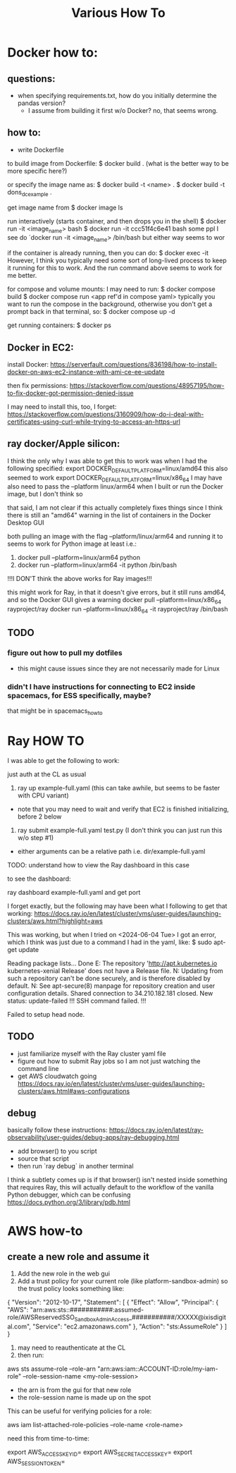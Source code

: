 #+TITLE: Various How To


* Docker how to:

** questions:
- when specifying requirements.txt, how do you initially determine the pandas version?
  - I assume from building it first w/o Docker? no, that seems wrong.

** how to:
- write Dockerfile

to build image from Dockerfile:
$ docker build .
(what is the better way to be more specific here?)

or specify the image name as:
$ docker build -t <name> .
$ docker build -t dons_dc_example .

get image name from
$ docker image ls

run interactively (starts container, and then drops you in the shell)
$ docker run -it <image_name> bash
$ docker run -it ccc51f4c6e41 bash
some ppl I see do `docker run -it <image_name> /bin/bash but either way seems to wor

if the container is already running, then you can do:
$ docker exec -it
However, I think you typically need some sort of long-lived process to keep it running for this to work.
And the run command above seems to work for me better.

for compose and volume mounts:
I may need to run:
$ docker compose build
$ docker compose run <app ref'd in compose yaml>
typically you want to run the compose in the background, otherwise you don't get a prompt back in that terminal, so:
$ docker compose up -d


get running containers:
$ docker ps

** Docker in EC2:

install Docker:
https://serverfault.com/questions/836198/how-to-install-docker-on-aws-ec2-instance-with-ami-ce-ee-update

then fix permissions:
https://stackoverflow.com/questions/48957195/how-to-fix-docker-got-permission-denied-issue

I may need to install this, too, I forget:
https://stackoverflow.com/questions/3160909/how-do-i-deal-with-certificates-using-curl-while-trying-to-access-an-https-url

** ray docker/Apple silicon:

I think the only why I was able to get this to work was when I had the following specified:
export DOCKER_DEFAULT_PLATFORM=linux/amd64
this also seemed to work
export DOCKER_DEFAULT_PLATFORM=linux/x86_64
I may have also need to pass the --platform linux/arm64 when I built or run the Docker image, but I don't think so

that said, I am not clear if this actually completely fixes things since I think there is still an
"amd64" warning in the list of containers in the Docker Desktop GUI

both pulling an image with the flag --platform/linux/arm64 and running it to seems to work for Python image at least
i.e.:
1) docker pull --platform=linux/arm64 python
2) docker run --platform=linux/arm64 -it python /bin/bash
!!!I DON'T think the above works for Ray images!!!

this might work for Ray, in that it doesn't give errors, but it still runs amd64, and so the Docker GUI
gives a warning
docker pull --platform=linux/x86_64 rayproject/ray
docker run --platform=linux/x86_64 -it rayproject/ray /bin/bash


** TODO
*** figure out how to pull my dotfiles
- this might cause issues since they are not necessarily made for Linux

*** didn't I have instructions for connecting to EC2 inside spacemacs, for ESS specifically, maybe?

that might be in spacemacs_howto

* Ray HOW TO

I was able to get the following to work:

just auth at the CL as usual

1) ray up example-full.yaml (this can take awhile, but seems to be faster with CPU variant)
- note that you may need to wait and verify that EC2 is finished initializing, before 2 below
2) ray submit example-full.yaml test.py (I don't think you can just run this w/o step #1)

- either arguments can be a relative path i.e. dir/example-full.yaml


TODO: understand how to view the Ray dashboard in this case

to see the dashboard:

ray dashboard example-full.yaml and get port

I forget exactly, but the following may have been what I following to get that working:
https://docs.ray.io/en/latest/cluster/vms/user-guides/launching-clusters/aws.html?highlight=aws

This was working, but when I tried on <2024-06-04 Tue> I got an error,
which I think was just due to a command I had in the yaml, like:
$ sudo apt-get update



     Reading package lists... Done
     E: The repository 'http://apt.kubernetes.io kubernetes-xenial Release' does not have a Release file.
     N: Updating from such a repository can't be done securely, and is therefore disabled by default.
     N: See apt-secure(8) manpage for repository creation and user configuration details.
     Shared connection to 34.210.182.181 closed.
     New status: update-failed
     !!!
     SSH command failed.
     !!!

     Failed to setup head node.


** TODO
- just familiarize myself with the Ray cluster yaml file
- figure out how to submit Ray jobs so I am not just watching the command line
- get AWS cloudwatch going
 https://docs.ray.io/en/latest/cluster/vms/user-guides/launching-clusters/aws.html#aws-configurations

** debug

basically follow these instructions:
https://docs.ray.io/en/latest/ray-observability/user-guides/debug-apps/ray-debugging.html
- add browser() to you script
- source that script
- then run `ray debug` in another terminal
  
I think a subtlety comes up is if that browser() isn't nested inside something that requires Ray,
this will actually default to the workflow of the vanilla Python debugger, which can be confusing
https://docs.python.org/3/library/pdb.html


* AWS how-to
** create a new role and assume it

1) Add the new role in the web gui
2) Add a trust policy for your current role (like platform-sandbox-admin) so the trust policy looks something like:

{
    "Version": "2012-10-17",
    "Statement": [
        {
            "Effect": "Allow",
            "Principal": {
                "AWS": "arn:aws:sts::###########:assumed-role/AWSReservedSSO_SandboxAdminAccess_###########/XXXXX@ixisdigital.com",
                "Service": "ec2.amazonaws.com"
            },
            "Action": "sts:AssumeRole"
        }
    ]
}

3) may need to reauthenticate at the CL
4) then run:
aws sts assume-role --role-arn "arn:aws:iam::ACCOUNT-ID:role/my-iam-role" --role-session-name <my-role-session>

+ the arn is from the gui for that new role
+ the role-session name is made up on the spot

This can be useful for verifying policies for a role:

 aws iam list-attached-role-policies --role-name <role-name>
 
need this from time-to-time:

export AWS_ACCESS_KEY_ID=
export AWS_SECRET_ACCESS_KEY=
export AWS_SESSION_TOKEN=


